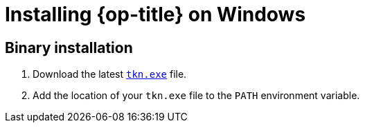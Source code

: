 // Module included in the following assemblies:
//
// * cli_reference/tkn_cli/installing-tkn.adoc

[id="installing-tkn-on-windows"]

= Installing {op-title} on Windows

== Binary installation

. Download the latest link:https://mirror.openshift.com/pub/openshift-v4/clients/tkn/latest/tkn-windows-amd64.exe[`tkn.exe`] file.
. Add the location of your `tkn.exe` file to the `PATH` environment variable.
